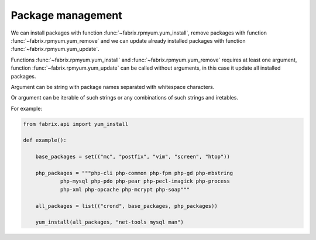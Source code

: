 .. meta::
    :description: Fabrix package management tutorial

.. _tutorial-rpmyum:

Package management
------------------

We can install packages with function :func:`~fabrix.rpmyum.yum_install`,
remove packages with function :func:`~fabrix.rpmyum.yum_remove`
and we can update already installed packages with function
:func:`~fabrix.rpmyum.yum_update`.

Functions :func:`~fabrix.rpmyum.yum_install` and :func:`~fabrix.rpmyum.yum_remove`
requires at least one argument, function :func:`~fabrix.rpmyum.yum_update`
can be called without arguments, in this case it update all installed packages.

Argument can be string with package names separated with whitespace characters.

Or argument can be iterable of such strings or any combinations of such strings and iretables.

For example:

.. code-block:: python

    from fabrix.api import yum_install

    def example():

        base_packages = set(("mc", "postfix", "vim", "screen", "htop"))

        php_packages = """php-cli php-common php-fpm php-gd php-mbstring
                php-mysql php-pdo php-pear php-pecl-imagick php-process
                php-xml php-opcache php-mcrypt php-soap"""

        all_packages = list(("crond", base_packages, php_packages))

        yum_install(all_packages, "net-tools mysql man")

.. seealso::
    :ref:`Package management Reference <reference-rpmyum>`

